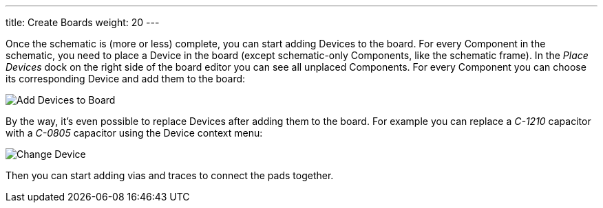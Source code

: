 ---
title: Create Boards
weight: 20
---

Once the schematic is (more or less) complete, you can start adding Devices
to the board. For every Component in the schematic, you need to place a Device
in the board (except schematic-only Components, like the schematic frame). In
the _Place Devices_ dock on the right side of the board editor you can see all
unplaced Components. For every Component you can choose its corresponding Device
and add them to the board:

image:img/create_board_add_devices.png[alt="Add Devices to Board"]

By the way, it's even possible to replace Devices after adding them to
the board. For example you can replace a _C-1210_ capacitor with a _C-0805_
capacitor using the Device context menu:

image:img/create_board_change_device.png[alt="Change Device"]

Then you can start adding vias and traces to connect the pads together.
